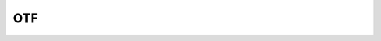 ###
OTF
###

.. autosummary::
   :toctree: _implementations/otf
   :template: custom-module-template.rst
   :recursive:

   pybsm.otf.functional
   pybsm.otf.otf
